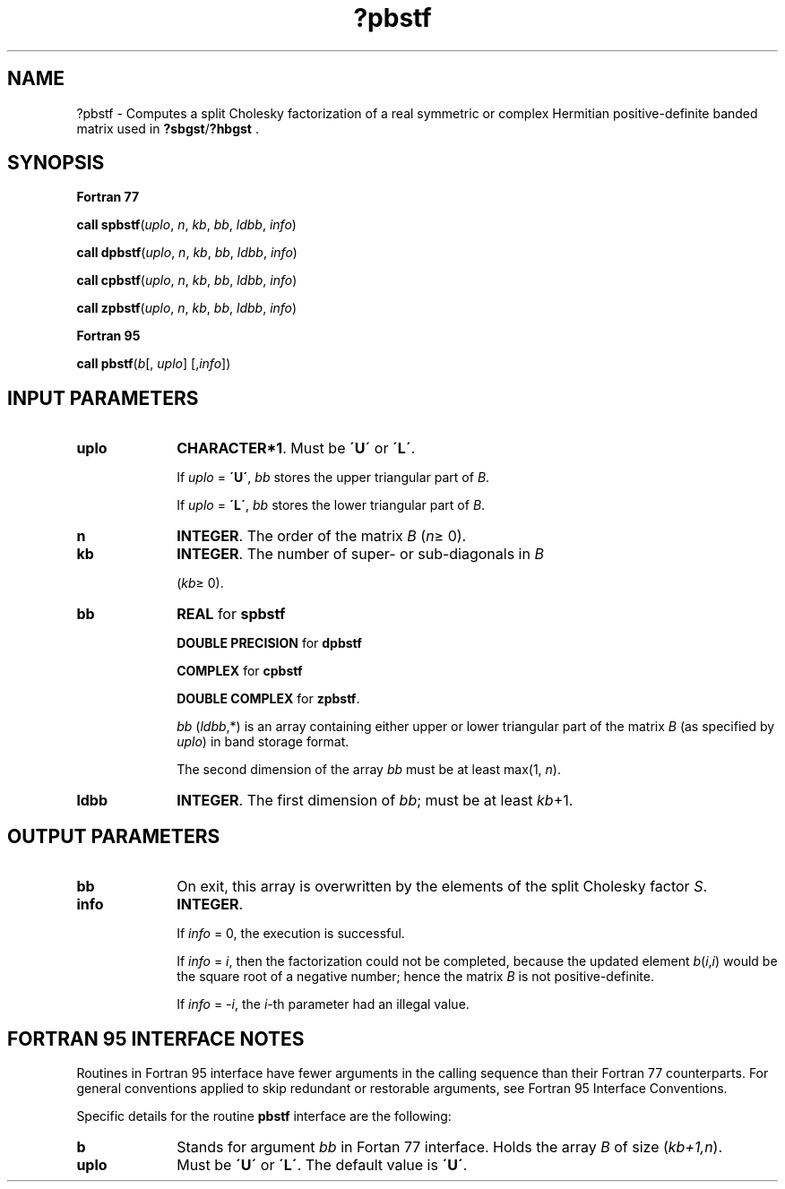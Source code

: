 .\" Copyright (c) 2002 \- 2008 Intel Corporation
.\" All rights reserved.
.\"
.TH ?pbstf 3 "Intel Corporation" "Copyright(C) 2002 \- 2008" "Intel(R) Math Kernel Library"
.SH NAME
?pbstf \- Computes a split Cholesky factorization of a real symmetric or complex Hermitian positive-definite banded matrix used in \fB?sbgst\fR/\fB?hbgst\fR .
.SH SYNOPSIS
.PP
.B Fortran 77
.PP
\fBcall spbstf\fR(\fIuplo\fR, \fIn\fR, \fIkb\fR, \fIbb\fR, \fIldbb\fR, \fIinfo\fR)
.PP
\fBcall dpbstf\fR(\fIuplo\fR, \fIn\fR, \fIkb\fR, \fIbb\fR, \fIldbb\fR, \fIinfo\fR)
.PP
\fBcall cpbstf\fR(\fIuplo\fR, \fIn\fR, \fIkb\fR, \fIbb\fR, \fIldbb\fR, \fIinfo\fR)
.PP
\fBcall zpbstf\fR(\fIuplo\fR, \fIn\fR, \fIkb\fR, \fIbb\fR, \fIldbb\fR, \fIinfo\fR)
.PP
.B Fortran 95
.PP
\fBcall pbstf\fR(\fIb\fR[, \fIuplo\fR] [,\fIinfo\fR])
.SH INPUT PARAMETERS

.TP 10
\fBuplo\fR
.NL
\fBCHARACTER*1\fR. Must be \fB\'U\'\fR or \fB\'L\'\fR.
.IP
If \fIuplo\fR = \fB\'U\'\fR, \fIbb\fR stores the upper triangular part of \fIB\fR. 
.IP
If \fIuplo\fR = \fB\'L\'\fR, \fIbb\fR stores the lower triangular part of \fIB\fR.
.TP 10
\fBn\fR
.NL
\fBINTEGER\fR. The order of the matrix \fIB\fR (\fIn\fR\(>= 0). 
.TP 10
\fBkb\fR
.NL
\fBINTEGER\fR. The number of super- or sub-diagonals in \fIB\fR
.IP
(\fIkb\fR\(>= 0). 
.TP 10
\fBbb\fR
.NL
\fBREAL\fR for \fBspbstf\fR
.IP
\fBDOUBLE PRECISION\fR for \fBdpbstf\fR
.IP
\fBCOMPLEX\fR for \fBcpbstf\fR
.IP
\fBDOUBLE COMPLEX\fR for \fBzpbstf\fR.
.IP
\fIbb\fR (\fIldbb\fR,*) is an array containing either upper or lower triangular part of the matrix \fIB\fR (as specified by \fIuplo\fR) in band storage format. 
.IP
The second dimension of the array \fIbb\fR must be at least max(1, \fIn\fR).
.TP 10
\fBldbb\fR
.NL
\fBINTEGER\fR. The first dimension of \fIbb\fR; must be at least \fIkb\fR+1.
.SH OUTPUT PARAMETERS

.TP 10
\fBbb\fR
.NL
On exit, this array is overwritten by the elements of the split Cholesky factor \fIS\fR. 
.TP 10
\fBinfo\fR
.NL
\fBINTEGER\fR. 
.IP
If \fIinfo\fR = 0, the execution is successful. 
.IP
If \fIinfo\fR = \fIi\fR, then the factorization could not be completed, because the updated element \fIb\fR(\fIi\fR,\fIi\fR) would be the square root of a negative number; hence the matrix \fIB\fR is not positive-definite. 
.IP
If \fIinfo\fR = \fI-i\fR, the \fIi\fR-th parameter had an illegal value.
.SH FORTRAN 95 INTERFACE NOTES
.PP
.PP
Routines in Fortran 95 interface have fewer arguments in the calling sequence than their Fortran 77 counterparts. For general conventions applied to skip redundant or restorable arguments, see Fortran 95  Interface Conventions.
.PP
Specific details for the routine \fBpbstf\fR interface are the following:
.TP 10
\fBb\fR
.NL
Stands for argument \fIbb\fR in Fortan 77 interface. Holds the array \fIB\fR of size (\fIkb+1,n\fR).
.TP 10
\fBuplo\fR
.NL
Must be \fB\'U\'\fR or \fB\'L\'\fR. The default value is \fB\'U\'\fR.
